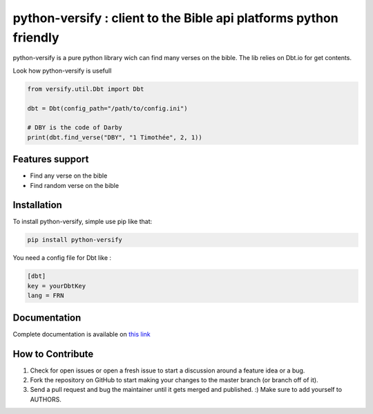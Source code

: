 python-versify : client to the Bible api platforms python friendly
==================================================================

python-versify is a pure python library wich can find many verses on the
bible. The lib relies on Dbt.io for get contents.

|Build Status|

Look how python-versify is usefull

.. code:: python

   from versify.util.Dbt import Dbt

   dbt = Dbt(config_path="/path/to/config.ini")

   # DBY is the code of Darby
   print(dbt.find_verse("DBY", "1 Timothée", 2, 1))

Features support
----------------

-  Find any verse on the bible
-  Find random verse on the bible

Installation
------------

To install python-versify, simple use pip like that:

.. code:: bash

   pip install python-versify

You need a config file for Dbt like :

.. code:: ini

   [dbt]
   key = yourDbtKey
   lang = FRN

Documentation
-------------

Complete documentation is available on `this link`_

How to Contribute
-----------------

1. Check for open issues or open a fresh issue to start a discussion
   around a feature idea or a bug.
2. Fork the repository on GitHub to start making your changes to the
   master branch (or branch off of it).
3. Send a pull request and bug the maintainer until it gets merged and
   published. :) Make sure to add yourself to AUTHORS.

.. _this link: https://python-versify.readthedocs.io/en/latest/index.html

.. |Build Status| image:: https://travis-ci.org/willinprogress/python-versify.svg?branch=master
   :target: https://travis-ci.org/willinprogress/python-versify